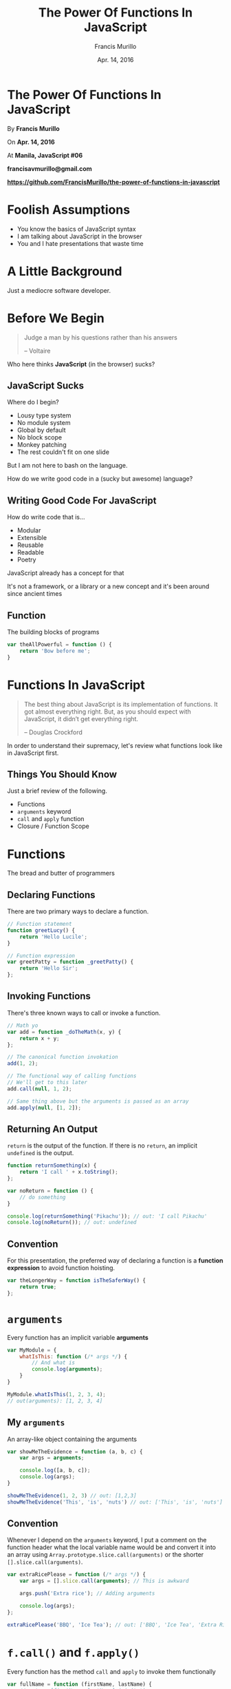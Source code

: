 #+Title: The Power Of Functions In JavaScript
#+Author: Francis Murillo
#+Email: francisavmurillo@gmail.com
#+Date: Apr. 14, 2016

#+OPTIONS: reveal_control:t reveal_progress:nil reveal_history:nil reveal_center:t
#+OPTIONS: reveal_slide_number:nil
#+OPTIONS: reveal_rolling_links:nil reveal_keyboard:t reveal_overview:nil num:nil

#+OPTIONS: reveal_width:1200 reveal_height:800
#+OPTIONS: toc:nil

#+OPTIONS: reveal_title_slide:nil
#+OPTIONS: reveal_single_file:t

#+REVEAL_HLEVEL:1

#+REVEAL_MARGIN: 0.1
#+REVEAL_MIN_SCALE: 0.5
#+REVEAL_MAX_SCALE: 2.5

#+REVEAL_THEME: blood
#+REVEAL_TRANS: linear
#+REVEAL_SPEED: fast

#+REVEAL_HEAD_PREAMBLE: <meta name="description" content="The Power Of Functions In Javascript">

* The Power Of Functions In JavaScript

  By *Francis Murillo*


  On *Apr. 14, 2016*


  At *Manila, JavaScript #06*


  *francisavmurillo@gmail.com*


  *https://github.com/FrancisMurillo/the-power-of-functions-in-javascript*


* Foolish Assumptions

   - You know the basics of JavaScript syntax
   - I am talking about JavaScript in the browser
   - You and I hate presentations that waste time

* A Little Background

  Just a mediocre software developer.

* Before We Begin

  #+BEGIN_QUOTE
  Judge a man by his questions rather than his answers

  -- Voltaire
  #+END_QUOTE

#+ATTR_REVEAL: :frag t
   Who here thinks *JavaScript* (in the browser) sucks?

** JavaScript Sucks

   Where do I begin?

   - Lousy type system
   - No module system
   - Global by default
   - No block scope
   - Monkey patching
   - The rest couldn't fit on one slide

   But I am not here to bash on the language.

   How do we write good code in a (sucky but awesome) language?

** Writing *Good Code* For JavaScript

   How do write code that is...

   - Modular
   - Extensible
   - Reusable
   - Readable
   - Poetry

#+ATTR_REVEAL: :frag t
   JavaScript already has a concept for that

#+ATTR_REVEAL: :frag t
   It's not a framework, or a library or a new concept and it's been around
   since ancient times

** Function

   The building blocks of programs

   #+BEGIN_SRC javascript
     var theAllPowerful = function () {
         return 'Bow before me';
     }
   #+END_SRC

* Functions In JavaScript

  #+BEGIN_QUOTE
  The best thing about JavaScript is its implementation of functions. It
  got almost everything right. But, as you should expect with
  JavaScript, it didn’t get everything right.

  -- Douglas Crockford
  #+END_QUOTE

  In order to understand their supremacy, let's review what functions look like
  in JavaScript first.

** Things You Should Know

   Just a brief review of the following.

   - Functions
   - =arguments= keyword
   - =call= and =apply= function
   - Closure / Function Scope

* Functions

  The bread and butter of programmers

** Declaring Functions

  There are two primary ways to declare a function.

  #+BEGIN_SRC javascript
    // Function statement
    function greetLucy() {
        return 'Hello Lucile';
    }

    // Function expression
    var greetPatty = function _greetPatty() {
        return 'Hello Sir';
    };
  #+END_SRC

** Invoking Functions

   There's three known ways to call or invoke a function.

   #+BEGIN_SRC javascript
     // Math yo
     var add = function _doTheMath(x, y) {
         return x + y;
     };

     // The canonical function invokation
     add(1, 2);

     // The functional way of calling functions
     // We'll get to this later
     add.call(null, 1, 2);

     // Same thing above but the arguments is passed as an array
     add.apply(null, [1, 2]);
   #+END_SRC

** Returning An Output

   =return= is the output of the function. If there is no =return=, an
   implicit =undefined= is the output.

   #+BEGIN_SRC javascript
     function returnSomething(x) {
         return 'I call ' + x.toString();
     };

     var noReturn = function () {
         // do something
     }

     console.log(returnSomething('Pikachu')); // out: 'I call Pikachu'
     console.log(noReturn()); // out: undefined
   #+END_SRC

** Convention

   For this presentation, the preferred way of declaring a function is a
   *function expression* to avoid function hoisting.

   #+BEGIN_SRC javascript
     var theLongerWay = function isTheSaferWay() {
         return true;
     };
   #+END_SRC

* =arguments=

  Every function has an implicit variable *arguments*

  #+BEGIN_SRC javascript
    var MyModule = {
        whatIsThis: function (/* args */) {
            // And what is
            console.log(arguments);
        }
    }

    MyModule.whatIsThis(1, 2, 3, 4);
    // out(arguments): [1, 2, 3, 4]
  #+END_SRC

** My =arguments=

   An array-like object containing the arguments

   #+BEGIN_SRC javascript
     var showMeTheEvidence = function (a, b, c) {
         var args = arguments;

         console.log([a, b, c]);
         console.log(args);
     }

     showMeTheEvidence(1, 2, 3) // out: [1,2,3]
     showMeTheEvidence('This', 'is', 'nuts') // out: ['This', 'is', 'nuts']
   #+END_SRC

** Convention

   Whenever I depend on the =arguments= keyword, I put a comment on the
   function header what the local variable name would be and convert it
   into an array using =Array.prototype.slice.call(arguments)= or the
   shorter  =[].slice.call(arguments)=.

   #+BEGIN_SRC javascript
     var extraRicePlease = function (/* args */) {
         var args = [].slice.call(arguments); // This is awkward

         args.push('Extra rice'); // Adding arguments

         console.log(args);
     };

     extraRicePlease('BBQ', 'Ice Tea'); // out: ['BBQ', 'Ice Tea', 'Extra Rice']
   #+END_SRC

* =f.call()= and =f.apply()=

  Every function has the method =call= and =apply= to invoke them functionally

  #+BEGIN_SRC javascript
    var fullName = function (firstName, lastName) {
        // return [firstName, lastName].join(' ');
        return firstName + ' ' + lastName;
    };

    // Normal invokation
    console.log(fullName('Francis', 'Murillo')); // out: Francis Murillo

    // Using call() without the
    console.log(fullName.call(null, 'Mr', 'Robot')); // out: 'Mr Robot'

    // Using apply()
    console.log(fullName.apply(null, ['Jake', 'Dog'])); // out: 'Jake Dog'
  #+END_SRC

** Convention

   =call= and =apply= will always have =null= as the first argument
   since we don't care about =this=.

   =apply= is the more preferred way of calling functions if you don't
   know the arguments, and =call= if you do.

* Closure / Function Scope

  Inner functions have access to it's the variables of the outer function

  #+BEGIN_SRC javascript
    var outerFunction = function (outerArg) {
        var outerVar = outerArg + 10;

        return function innerFunction(innerArg) {
            var innerVar = outerVar + innerArg;

            return [outerArg, outerVar, innerArg, innerVar];
        }
    }

    var newFunction = outerFunction(10);
    // outerArg: 10
    // outerVar: 20

    console.log(newFunction(20));
    // out: [10, 20, 20, 40]

    console.log(newFunction(100));
    // out: [10, 20, 100, 120];
  #+END_SRC

* The Power Of Functions In JavaScript

  #+BEGIN_QUOTE
  Good design is not about making grand plans, but about taking things
  apart.

  -- Rich Hickey
  #+END_QUOTE

  At last, let's talk about functions.

** Functional Programming In JavaScript

   I don't want to bore you with a definition. It's really just a mindset

   - Input and Output
   - Combining Functions
   - Process over Step
   - Everything is a Function
   - Avoiding State

** Why I Like Functional Programming?

   - First principles
   - Easier to write good code
   - Easier to reason
   - Natural and Mathematical
   - *Fun and Creative*

** What This Is Not

   - A full course in this paradigm
   - A pure functional style
   - An introduction to JavaScript
   - Easy

** What This Is

   To introduce you to think and write in a functional style can help
   you write good code in JavaScript and nothing more.

* The Idea

  #+BEGIN_QUOTE
  What is the most resilient parasite? Bacteria? A virus? An intestinal
  worm? An idea. Resilient... highly contagious. Once an idea has taken
  hold of the brain it's almost impossible to eradicate. An idea that is
  fully formed - fully understood - that sticks; right in there
  somewhere.

  -- Cobb from Inception
  #+END_QUOTE

** The Ideas Of Functional Programming For JavaScript

   The whole of the presentation

   - Thinking in terms of collections or as a whole
   - Separating behaviors and combining them
   - =map=, =filter= and =reduce=
   - =compose= and =curry=

** Caveat

   You do not have to understand the code, just feel and see that this
   is much cleaner and better as a whole.

   The idea is more important, ignore the nuances of the language but
   see that it is easily done.

* Thinking With Functions

  Let's talk about lists and their functions namely

  Spoilers

  - =.forEach=
  - =.map()=
  - =.filter=
  - =.reduce=

** A Question Of Intent

  Who here uses a for loop like so?

  #+BEGIN_SRC javascript
    var items = ['Hey Arnold', 'Adventure Time', 'JavaScript: The Good Parts'];

    for (var i = 0; i < items.length; i += 1) {
        console.log(item[i]);
    }
  #+END_SRC

*** What's Wrong With For Loops?

    Intention

    When iterating through an list, one should not be concerned with the
    length and index of it. All you need is the element and do something
    with it.

    #+BEGIN_SRC javascript
      var heroes = [ 'Cloud', 'Tyler', 'Joel'];

      for (var i = 0; i < heroes.length; i+= 1) {
          var hero = heroes[i];

          if (hero === 'Tyler') { // The intent
              console.log('Everything is free of charge.');
          }
      }
    #+END_SRC

    How do we loop over each element without being concerned with the
    loop mechanics?

*** No More For Loops

    Our journey starts by using the [[https://developer.mozilla.org/en-US/docs/Web/JavaScript/Reference/Global][forEach]] method of an list which
    allows you to loop through a list given a callback.

    #+BEGIN_SRC javascript
      var assassins = [ 'Altair', 'Ezio', 'Connor'];

      // Use forEach to iterate thorugh a list
      assassins.forEach(function getConnor(assassin) { // Give the function a descriptive name
          if (assassin === 'Connor') {
              console.log('Where is Charles Lee');
          }
      });
    #+END_SRC

    Now this looks better, we separated the intention and the
    looping mechanism is now hidden as an abstraction.

    #+ATTR_REVEAL: :frag t
    But did you notice we passed a function to another function(the callback).

** 0th Virtue: Function Variables

   The bare minimum that allows JavaScript to be functional is that
   functions are first class objects meaning you can pass functions as
   arguments and as variables.

   #+BEGIN_SRC javascript
     var myHandler = function (x) { // Assigning functions to variables
         return 'You shall not pass';
     };

     var executeHandler = function (handler) { // A function taking a function
         handler('An ignored value');
     }

     executeHandler(myHandler); // Passing functions around
   #+END_SRC

   If JavaScript did not have this feature, we would not be talking
   about it.

*** Implementing forEach

    Let's implement our own =forEach= for analysis

    #+BEGIN_SRC javascript
      // Naive implentation
      var forEach = function (f, xs) {
          for (var i = 0; i < xs.length; i+=1) {
              var x = xs[i];

              f(x);
          }
      };

      var pi = [3, 1, 4, 1, 6, 1, 8];

      // Almost looks the same
      forEach(function displayTheNumber(n) {
          console.log(n);
      }, xs);
    #+END_SRC

    Pretty easy but this demonstrates how passing functions can improve
    the logic

** Transforming Collections

   Let's move on a similar case of transforming a collection.

   How about given a list of text, capitalize each one.

   #+BEGIN_SRC javascript
     var words = ['What', 'Are', 'Words']; // Base list

     var upperWords = []; // New list which is just a placeholder

     words.forEach(function capitalize(word) {
         var upperWord = word.toUpperCase();

         upperWords.push(upperWord); // Add the value to the list
     });

     console.log(upperWords); // out: ['WHAT', 'ARE', 'WORDS']
   #+END_SRC

   In this case, we want to capitalize the whole list, not
   capitalize each word in the list.

*** The Intention

    The intention of the problem if we define it as a function.

    #+BEGIN_SRC javascript
      var capitalize = function theLoopIntention(text) {
          return text.toUpperCase(); // Notice our function has a return
      };
    #+END_SRC

    What if we can just apply it as a whole instead of defining it?

*** Using =map=

    Thankfully the [[https://developer.mozilla.org/en-US/docs/Web/JavaScript/Reference/Global_Objects/Array/map][map]] method of lists allows this.

    #+BEGIN_SRC javascript
      var words = ['What', 'Are', 'Words']; // Base list

      var capitalize = function theLoopIntention(text) {
          return text.toUpperCase();
      };

      // Just like forEach
      var newWords = words.map(capitalize);

      // or if you want to inline it
      var newWordsInline = words.map(function _inlineCapitalize(word) {
          return text.toUpperCase();
      });

      console.log(newWords); // Like the last
    #+END_SRC

    Again, we have cleanly separated the intention from the loop.

*** Examples of map

    Just some examples to get improve comprehension

    #+BEGIN_SRC javascript
      var people = [
          { firstName: 'Linus', lastName: 'Van Pelt', nickname: 'Sweet Baboo'},
          { firstName: 'Charlie', lastName: 'Brown', nickname: 'Blockhead' }
      ];

      var getNickname = function (person) {
          return person.nickname;
      };

      var getFullName = function (person) {
          return person.firstName + ' ' + person.lastName;
      };

      var capitalize = function theLoopIntention(text) {
          return text.toUpperCase();
      };


      // Case: Getting a property from a list of objects
      console.log(people.map(getNickname)); // out: ['Sweet Baboo', 'Blockhead']

      console.log(people // You can chain maps by the way
                  .map(getFullName)
                  .map(capitalize)); // out: ['LINUS VAN PELT', 'CHARLIE BROWN']
    #+END_SRC

*** Implementing map

    Just like with =forEach=, implenting the =map= is easy.

    #+BEGIN_SRC javascript
      var map = function (f, xs) {
          var ys = [];

          xs.forEach(function (x) {
              var y = f(x);

              ys.push(y);
          });

          return ys;
      };

      var wrapAsText = function (x) {
          return '<p>' + x + '<p/>';
      };

      var labels = ['First Name', 'Last Name'];

      console.log(map(wrapAsText, labels));
      // out: ['<p>First Name</p>', '<p>Last Name</p>'];
    #+END_SRC

    Again we separated the intention from the implementation. Isn't this
    a recurring theme?

** 1st Virtue: Input And Output

   The user of the function should only be concerned with the input and
   output, not how it is done. It is transforming the inputs to produce
   the output.

   In the case of =map=, given a list and a transformation function,
   return a transformed list. You should not care how it did it, be it a
   for loop or a forEach function or a recursion.

   *What*, not *how* is the thinking style here.
** Reflection: =forEach= and =map=

   So far we just separated the intent from our for loop and we came up
   with a neat little behavior.

   Cool, so what's next?

** Shrinking Collections

   Let's move on to filtering collections given a criteria.

   Say we have a list of movie titles and we only want the James Bond
   films.

   #+BEGIN_SRC javascript
     var films = {
         { name: 'Moonraker', category: 'James Bond'},
         { name: 'Sucker Punch' category: 'Action'},
         { name: 'Casino Royale', category: 'James Bond'}
     };

     var isJamesBondFilm = function _predicateIntention(film) {
         return film.category === 'James Bond';
     };

     whatFunctionIsThis(isJamesBondFilm, films);
   #+END_SRC

   There is a function for lists called [[https://developer.mozilla.org/en-US/docs/Web/JavaScript/Reference/Global_Objects/Array/filter][filter]] that can get our job done

*** Predicate Functions

    Before we use =filter=, a bit of terminology.

    A *predicate function* is just a function that returns =true= or
    =false=

    #+BEGIN_SRC javascript
      // Predicate functions
      var equal = function (a, b)  { return a === b; },
          isOdd = function (n) { return n % 2 === 0; },
          alwaysTrue = function () { return true; }; // Always returns true

      // Not predicate functions
      var toString = function (x) { return x.toString(); }, // Text value
          concat = function (xs, ys) { return xs.concat(ys); }; // List value
    #+END_SRC

*** Using =filter=

    Given a predicate or a boolean function and a list, return a new
    list where the predicate is true over the list.

    #+BEGIN_SRC javascript
      // Some trivial examples
      var numbers = [1, 2, 3, 4, 5];

      var isOdd = function (number) {
          return number % 2 === 1;
      };

      var isTheOne = function _heyJetLi(number) {
          return number === 1;
      };


      console.log(numbers.filter(isOdd)); // out: [1,3,5]
      console.log(numbers.filter(isTheOne)); // out: [1]
    #+END_SRC

    So we have another way to work with lists.

*** Implementing =filter=

    Again, we implement this for our own benefit.

    #+BEGIN_SRC javascript
      // Another naive
      var filter = function (p, xs) {
          var ys = [];

          forEach(function _checkPredicate(x) {
              var y = x; // Just to get the name right with ys

              if (p(x)) {
                  ys.push(y);
              }
          });

          return ys;
      };

      var isLowerCase = function (text) {
          return text.isLowerCase() === text;
      };

      var vendors = ['TORGUE', 'Hyperion', 'dahl'];

      console.log(filter(isLowerCase, vendors)); // out: ['dahl']
    #+END_SRC

** Nested Ifs

   Who here likes nested =if= statements?

   #+BEGIN_SRC javascript
     var a === true,
         b === false;

     if (!a) {
         if (b) {
             // Two ifs and you might want to refactor this if you can
         } else {
         }
     }

     var c === false;

     if (!c) {
         if (!b) {
             if (!a) {
                 // Who the hell will write this?
             }
         }
     }
   #+END_SRC

   I don't like branching, it's too easy to do and easy to make the code
   more complicated to reason about with too many ifs.

** Code Review

   Consider this code as an example of nesting ifs. Given a list of
   books that are to be processed and a book isbn table, find all the
   unprocessed books without an isbn

   #+BEGIN_SRC javascript
     var books = [
         { name: 'The Picture Of Dorian Gray', processed: false},
         { name: 'Minecraft For Dummies', processed: true},
         { name: 'Functional Programming In Javascript', processed: false}
     ];

     var bookIsbnTable = {
         'The Picture Of Dorian Gray': '1234',
         'Minecraft For Dummies': '2344',
         'Skyrim: The Official Guide': '3450'
     }

     var booksWithoutIsbn = [];

     books.forEach(function (book) {
         if (!book.isProcessed) {
             var isbn = get(book.name, bookIsbnTable);

             if (!isbn) {
                 booksWithoutIsbn.push(book);
             }
         }
     })
   #+END_SRC

   Let's refactor this to get to my point

*** Refactor 01: Separate Intentions

   Separate the main intentions

   #+BEGIN_SRC javascript
         var books = [ /* ... */];

         var bookIsbnTable = { /* ... */ };

         // Intentions
         var isProcessed = function (book) {
             return book.isProcessed === true;
         };

         var hasNoIsbn = function (book) {
             var isbn = get(book.name, bookIsbnTable);

             return !isbn;
         }

         var booksWithoutIsbn = [];

         books.forEach(function (book) {
             if (isProcessed(book)) {
                 if (hasIsbn(book)) {
                     booksWithoutIsbn.push(book);
                 }
             }
         })
   #+END_SRC

*** Refactor 02: Use Filter

    Let's remove the first =if= statement using the new found =filter= power

   #+BEGIN_SRC javascript
     var books = [ /* ... */];

     var bookIsbnTable = { /* ... */ };

     // Intentions
     var isProcessed = function (book) {
         return book.isProcessed === true;
     };

     var hasNoIsbn = function (book) {
         var isbn = get(book.name, bookIsbnTable);

         return !isbn;
     }

     var booksWithoutIsbn = [];

     books
         .filter(isProcessed) // The if statement becomes a transformation
         .forEach(function (book) {
             if (hasNoIsbn(book)) { // Just one if left
                 booksWithoutIsbn.push(book);
             }
         });
   #+END_SRC

   We removed one if, can we remove the other?

*** Refactor 03: Use Filter Again

    We can chain the =filter= to remove the other if

   #+BEGIN_SRC javascript
      var books = [ /* ... */];

      var bookIsbnTable = { /* ... */ };

      // Intentions
      var isProcessed = function (book) {
          return book.isProcessed === true;
      };

      var hasNoIsbn = function (book) {
          var isbn = get(book.name, bookIsbnTable);

          return !isbn;
      }

      var booksWithoutIsbn = [];

      books
         .filter(isProcessed)
         .filter(hasNoIsbn) // We not have a filter chain
         .forEach(function (book) { // This is somewhat awkward to have
             booksWithoutIsbn.push(book);
         });
   #+END_SRC

   And maybe we can remove the awkward =forEach= here

*** Refactor 04: Just =filter=

    We just let the =filter= chain be the result and we're done

   #+BEGIN_SRC javascript
     var books = [ /* ... */];

     var bookIsbnTable = { /* ... */ };

     // Intentions
     var isProcessed = function (book) {
         return book.isProcessed === true;
     };

     var hasNoIsbn = function (book) {
         var isbn = get(book.name, bookIsbnTable);

         return !isbn;
     }

     var booksWithoutIsbn = books
         .filter(isProcessed)
         .filter(hasNoIsbn);
   #+END_SRC

   Although contrived, we just eliminated the if statements with the
   =filter= function.

*** Avoiding Ifs With =filter=

    Notice how the code is much more readable and easier to understand
    without the explicit ifs?

    #+BEGIN_SRC javascript
      var booksWithoutIsbn = books
          .filter(isProcessed)
          .filter(hasNoIsbn);
    #+END_SRC

    The other thing about this is that the =if= is a process flow or a
    transformation over the list, not as a branching logic.

    Also notice that if someone wants to add another condition, they are
    more likely to add another filter to the chain and less likely to
    just hack the if condition.

** Reflection: =filter=

   So we gained a new capability to filter a list and it applies to
   objects as well. Again this stems from the fact that we are just
   refactoring.

   This leads us to the next virtue

** 2nd Virtue: Data Abstraction

   By thinking about the operations over data, we can abstract the
   behavior to other containers.

   #+BEGIN_SRC javascript
     var f = function (x) {
         // Do something with x
     }

     mapX(f, xs); // What is xs? What if xs is a Promise, an Observable
     filterX(f, xs); // Sometimes we don't really care
   #+END_SRC

   Again the process matters more than the data. If there was another
   data type the same ideas can come into place.

** Collecting Collections

   Finally, we move on to collecting or aggregating all the values of an collection.

   For example, given a list of numbers, return their sum

   #+BEGIN_SRC javascript
     // You're probably getting the picture or getting bored
     var numbers = [1, 2, 3, 4, 5];

     var add = function (a, b) {
         return a + b;
     };

     var sum = 0;

     numbers.forEach(function (number) {
         sum = add(sum, number);
     });

     console.log(sum);
   #+END_SRC

   We have the [[https://developer.mozilla.org/en-US/docs/Web/JavaScript/Reference/Global_Objects/Array/Reduce?redirectlocale=en-US&redirectslug=JavaScript%2FReference%2FGlobal_Objects%2FArray%2FReduc][reduce]] function for this

*** Using =reduce=

    =reduce= takes a combining function and a list and returns the
    combined values of the list.

   #+BEGIN_SRC javascript
     var numbers = [1, 2, 3, 4];

     var add = function _theRealIntent(a, b) {
         return a + b
     };

     var sum = numbers.reduce(function _combiningFunction(acc, number) { // Explain this bro
         // acc is the accumulated value
         // number functions as the number in the list
         return acc + number;
     }, 0);
     // var sum = numbers.reduce(add, 0); // Better, once you understand combining operations

     console.log(sum); // out: 10
   #+END_SRC

   Let's implement this like the other two

*** Implementing =reduce=

    Once you implement it, the idea of combining function is easy. Again
    this is just the code above that is just refactored.

    #+BEGIN_SRC javascript
      var reduce = function (oper,  initialValue,  xs) {
          var currentValue = initialValue;

          forEach(function combine(x) {
              // Combine the currentValue and the next
              currentValue = oper(currentValue, x);
          });

          return totalValue;
      };
    #+END_SRC

    Let's have the usual examples

*** Example of =reduce=

    Some basic examples of =reduce=

    #+BEGIN_SRC javascript
      // I like Math
      var numbers = [1, 2, 3, 4];

      var multiply = function (x, y)  {
          return x * y;
      };

      console.log(numbers.reduce(multiply, 1)); // out: 1 * 1 * 2 * 3 * 4 = 24
      console.log(numbers.reduce(multiply, 5)); // out: 5 * 1 * 2 * 3 * 4 = 120
    #+END_SRC

    How about some real examples?

*** A More Specific =find=

    Sometimes in a list, you want to find a specific value given a
    criteria or predicate.

    We can implement this using =filter= but we can also implement it
    using =reduce=.

    #+BEGIN_SRC javascript
      var find = function (p, defaultValue, xs) {
          return xs.reduce(function (prev, next) {
              return p(next) === true ? next : prev;
          }, defaultValue);
      };

      var findWithFilter = function (p, defaultValue, xs) {
          var foundValues = xs.filter(p);

          return foundValues.length > 0 ? foundValues[0] : defaultValue;
      };

      var isTheMeaningOfLife  = function (number) {
          return number === 42;
      };

      console.log(find(isTheMeaningOfLife, 0, [36, 42, 48])); // out: 42
      console.log(find(isTheMeaningOfLife, 0, [37, 43, 49])); // out: 0, the default value
    #+END_SRC

** Reflection: =reduce=

   So we now have a tool that aggregates or combines list.

   We now have a trio of tools and it came naturally due to a need to
   separate intention. Nothing complex has been done so far which is
   impressive what a simple function can do.

** All Together Now

   Given a list of people, find all the people that are not minors and
   compute the total salary.

   #+BEGIN_SRC javascript
     var people [
         { name: 'Mr Midnight', age: 20, salary: 50},
         { name: 'Mr Muffin', age: 25, salary: 60},
         { name: 'Ms Pepper', age: 17, salary: 40}
     ];

     var isNotAMinor = function (person) {
         return person.age >= 18;
     }

     var getSalary = function (person) {
         return person.salary;
     }

     var add = function (x, y) {
         return x + y
     }

     console.log(people // Wow
                 .filter(isNotAMinor)
                 .map(getSalary)
                 .reduce(add)); // Nice to see the three working together
   #+END_SRC

** Quick Review

   Just a quick review of everything we've done.

   - Think in terms of input and output
   - Separate the intention from the implementation
   - =map=, =filter= and =reduce= should be your best friends
   - Process over data

* Combining Functions

  Let's get to the fun stuff.

  Spoilers

  - =compose= & =pipe=
  - =curry=

** 3rd Virtue: Functions As Units Of Behavior

   Functions represents behavior or what we have been calling
   intentions.

   Primarily, a function should represent an idea and not be tangled
   with other details

*** A Simple Event

    Let's say we have two buttons with their corresponding handlers.

    #+BEGIN_SRC javascript
      var buttonHandler = function () {
          console.log('This button does something awesome');
      }

      var otherButtonHandler = function () {
          console.log('This button does something way better than the other one');
      }
    #+END_SRC

    All is well

*** Adding A Counter

    Now, what if we want to track send information to the server that a
    button was clicked? Let's say we have a =sendClick= function that
    sends data to the server.

    #+BEGIN_SRC javascript
      var sendClick = function () { /* whatever */}

      var buttonHandler = function () {
          sendClick(); // Dirty

          console.log('This button does something awesome');
      }

      var otherButtonHandler = function () {
          sendClick(); // What the hell are you doing here?

          console.log('This button does something way better than the other one');
      }
    #+END_SRC

    But this implementation is dirty, copy pasting a method for each
    handler and it ruins the fact the handler should be concerned with
    sending logging data or what have you.

*** Simple Function Over Functions

    What we want is to separate the handler from the logging. What we
    want is to execute a function before the main one.

    Let's call warm up with this =doBefore= function combiner, we will
    finally use =apply= to invoke the functions.

   #+BEGIN_SRC javascript
     var doBefore = function (before, main) {
         return function _executor(/* args */) { // A function that combines functions
             var args = [].slice.call(arguments);

             before.apply(null, args); // Execute the function before

             return main.apply(null, args); // Execute the main function
         }
     }
    #+END_SRC

    Let's use this in our example

*** Using =doBefore=

    Let's see how it makes the code much better

    #+BEGIN_SRC javascript
      var sendClick = function () { /* whatever */}

      var buttonHandler = doBefore(sendClick, function () { // Wrapping the handlers
          console.log('This button does something awesome');
      }); // This functions returns the combined function

      var otherButtonHandler = doBefore(sendClick, function () { // Ditto
          console.log('This button does something way better than the other one');
      });
    #+END_SRC

    Notice our handlers are just the same except they are now wrapped
    with the logging function. This is what it means to combine and
    separate behaviors.

** Reflection: Higher Order Functions

   How many times have you copy pasted a block of function to several
   places without consideration for it's purpose or intent?

   If we cleanly separate the intentions of our code and combine them
   properly, we can get easy to read and understand code.

   What we just did is make an *higher order function* but that's just
   definition.

** Learning To Compose

   Once you understand that you can join functions together, you can
   create a pipeline using functions.

   Let's start with an simple problem of uppercasing every text field in
   an object then converting into JSON.

   #+BEGIN_SRC javascript
     var isText = function (text) {
         return typeof text === 'string';
     }

     var objectToUpperCase = function (object) {
         return mapObject(function (value) {
             return isText(value) ? value.toUpperCase();
         }, object);
     };

     var objectToJson = function (object) {
         return JSON.parse(object);
     };

     var data = { name: 'Muffin', breed: 'Puspin', age: 4 };

     var output = objectToJson(objectToUpperCase(data)); // The end result
   #+END_SRC

   Better if the two functions can be joined as one intention, =objectSerialize=?

*** A Messy Invokation

    Just to demonstrate the extra parenthesis are not just dirty, but
    harder to read and maintain

    #+BEGIN_SRC javascript
      // Imagine you have three weird functions
      var x = function (v) {/* ... */},
          y = function (v) {/* ... */},
          z = function (v) {/* ... */};

      var a = null;

      // This is ugly
      var b = x(y(z(a)));

      var t = function (v) {
          return x(y(z(v)));  // Better hide the mess like a guy
      };

      // Better but kinda hacked
      var c = t(a);
    #+END_SRC

    What we really care about is =c=, not =x=, =y=, or =z=. What we need
    is something to tie the pipeline.

*** Introducting =compose=

    So the function we're looking for =compose=, given two functions it
    will call the second one with the arguments and pass it's output to
    the first function and be the function of the return value.

    Easier to explain with code. Remember we want to remove the ugly
    wrapping of parenthesis in function invokation.

    #+BEGIN_SRC javascript
      var compose = function (outer, inner) {
          return function (/* args */) {
              var args = arguments;

              var innerValue = inner.apply(null, args),
                  outerValue = outer(firstValue);

              // or which looks natural // return outer(inner.apply(null, arguments));
              return nextValue;
          };
      },
    #+END_SRC

    Let's see this in our example above

*** Using =compose=

    Let's join those two functions in with =compose=

    #+BEGIN_SRC javascript
      var objectToUpperCase = function (object) {
          // ...
      };

      var objectToJson = function (object) {
          // ...
      };

      // Tying the two functions together, looks cleaner than before
      var objectSerialize = compose(objectToJson, objectToUpperCase);
      // Remember to read from right to left in order of execution

      var data = {
          // ...
      };

      console.log(objectSerialize(data)); // Ah, looks cleaner.
    #+END_SRC

    We successfully removed those wonky parenthesis but how else can
    compose help us in our journey of better code?

*** Examples of =compose=

    Let's get acquainted with our new friend, make it your BFF if you
    can.

    #+BEGIN_SRC javascript
      // Mathematical Examples
      var square = function (n) { return n * n; },
          increment = function (n) { return n + 1; },
          decrement = function (n) { return n - 1; },
          display = function (n) { console.log(n); return n; };

      var nextSquare = compose(square, increment),
          incrementTwice = compose(increment, increment),
          addZero = compose(decrement, increment),
          displaySquare = compose(display, square);
   #+END_SRC

   Composing is better when you start using it with currying. But for
   now, how do we compose more than two functions?

** Improving =compose=

   So how do we compose functions all the way to the moon?

   #+BEGIN_SRC javascript
     // Three functions
     var escapeHtml = function (text) { /* ... */ },
         wrapAsText = function (text) { /* ... */ },
         wrapInDiv = function (text) { /* ... */ };

     var data = ['5 Centimeters Per Second', 'Garden Of Words'];

     // Plural compose, composes.
     var htmlizer = composes( // Three compositions
         wrapInDiv,
         wrapAsText,
         escapeHtml); // Do note, that this seems declarative on the process

     // Hypothetical scenario in converting a list into Html text
     console.log(data
                 .map(htmlizer)
                 .join('\n'));
   #+END_SRC

   First, we go back to our old friends

*** Some Things First

    Let's implement a few things to improve the readability of our grand
    =composes=

    #+BEGIN_SRC javascript
      // Returns an reversed version  of the list
      var reverse =  function (xs) {
          var nxs = xs.slice(); // Shortcut for copying an array
          nxs.reverse(); // Mutates the array

          return nxs;
      };

      // Returns the first element of the list
      var first = function (xs) {
          return get(0,  xs); // or just xs[0] if you are in a hurry
      }

      // Likewise the rest of the lements of the list
      var rest = function (xs) {
          return xs.slice(1);
      };

      // Just a reduce with the initial value being the first value in the list
      var reduceFirst = function (oper, xs) {
          var initialValue = first(xs),
            otherValues = rest(xs);

          return reduce(oper, initialValue, otherValues);
      };
    #+END_SRC

*** One More Thing

    I prefer to read left to right instead of right to left with my
    function pipeline.

    #+BEGIN_SRC javascript
      var pipe = function (first, next) {
          return compose(next, first);
      };

      var splitWords = function (sentence) { return text.split(''); },
          splitParagraphs = function (doc) { return text.split('\n'); };

      // Originally
      var getWords = compose(splitWords, splitParagraphs);

      // Really, notice the sequence is read left to right
      var getWords2 = pipe(splitParagraphs, splitWords);
    #+END_SRC

    This is just =compose= with the arguments reversed which might be a
    small thing but helps in readability, just my prefrence anyway.

*** Implementing =composes=

    With that out of the way, we simply use =reduceRight= and =pipe=
    in one master stroke

    #+BEGIN_SRC javascript
      var composes = function (/* fs */) {
          var fs = [].slice.call(arguments);

          // You can use compose instead of pipe but you would have to reverse the arguments
          return reduceFirst(pipe, reverse(fs));
      };
    #+END_SRC

    It is just basically starting at the end and composing all the way
    back. That's how easy it is to implement =composes=.

*** Equivalently =pipes=

    Just for the sake of symmetry.

    #+BEGIN_SRC javascript
      var pipes = function (/* fs */) {
          var fs = [].slice.call(arguments);

          return reduceFirst(pipe, fs); // This is just without the reverse
      }
    #+END_SRC

    Now let's see how they fit together.

*** Checking Out =composes=

    Let's check it out.

    #+BEGIN_SRC javascript
      var twice = function (n) { return n * 2; },
          half = function (n) { return n / 2; },
          increment = function (n) { return n + 1; };

      var sequence = composes(half, twice, increment);

      var sequence2 = pipes(increment, twice, half, twice);

      var sequence3 = pipes( // Preferred way of writing
          increment,
          twice,
          half,
          twice
      );
    #+END_SRC

    Viola, we can compose as much as we want. But where does this leave us?

** Function Pipelines

   It's not the fact that you use =compose= or =pipe=, but rather that
   you want your code to be a single and straight process.

   For example, displaying data in html. The process you want is.

   - Source
   - Map
   - Render

   But we tend to diverge from this as we add more features. The point
   is you want to maintain the integrity of the process.

** Avoiding Ifs With Composition

   Let's have another case review. Given a list of employees and there
   salary, let's compute their take home pay.

   #+BEGIN_SRC javascript
     var codeCats = [
         { name: 'Mr. Muffin', salary: 100, gender: 'male'},
         { name: 'Ms. Fuzbudget', salary: 50, gender: 'female'}
     ];

     var payComputer = function (codeCat) {
         var pay = codeCat.salary / 2;

         return set('pay', pay, codeCat);
     };

     console.log(codeCats.map(payComputer));
   #+END_SRC

   All is fuzzy and warm

*** Gender Inequality

    Now what if every female employee gets paid 50% more due to a
    goverment law. What do you do to make it right?

    #+BEGIN_SRC javascript
      var codeCats = [
          { name: 'Mr. Muffin', salary: 100, gender: 'male'},
          { name: 'Ms. Fuzbudget', salary: 50, gender: 'female'}
      ];

      var payComputer = function (codeCat) {
          var pay = codeCat.salary / 2;

          var newerPay = codeCat.gender === 'female' ? pay * 1.5 : pay;

          return set('pay', newerPay, codeCat);
      };

      console.log(codeCats.map(payComputer));
    #+END_SRC

    Not a problem, but what if you can't modify =payComputer= because
    it's a third party shiznit? Or what if there is another law, are we
    going to add another if?

    You know where this is going.

*** Composition To The Rescue

    Let's use composition to make the code cleaner.

    #+BEGIN_SRC javascript
      var codeCats = [
          { name: 'Mr. Muffin', salary: 100, gender: 'male'},
          { name: 'Ms. Fuzbudget', salary: 50, gender: 'female'}
      ];

      var femalePayRaise = function (codeCat) {
          var basePay = codeCat.pay; // Must already be paid

          return set('pay', codeCat.gender === 'female' ? basePay * 1.5 : basePay, codeCat);
      };

      var payComputer = compose( // Process is maintained
          femalePayRaise,
          function _originalComputer(codeCat) {
              var pay = codeCat.salary / 2;

              return set('pay', newerpay, codeCat);
          });

      console.log(codeCats.map(payComputer)); // Still well

    #+END_SRC

    We retain the original intent and managed complexity.

*** Reflection: Compose Behaviors

    Although the example is quite contrived, the main point is to avoid
    complexity and maintain the simplicity of the process.

    The thinking style should be a composition pipeline. A straight flow
    is better than a branching sewer.

    As a tip, whenever there is a new functionality or rule, consider
    composition or the like to manage the complexity.

** Reflection: =composes=

   So we just implemented one of the cornerstones of functional
   programming and it wasn't complicated. All we wanted was to remove
   the dirty parenthesis, amazing.

   Let's go learn the complimentary technique for composition.

** Learning To Curry

   *Currying* is a nice functional idea to sweeten composition

   Consider this multiplication function, what if we want the first
   argument to be preset.

   #+BEGIN_SRC javascript
     var multiply = function (x, y) { return x * y; }

     // What if we want have the following?
     var multiplyByTwo = function (y) { return multiply(2, y); },
         multiplyByFive = function (y) { return multiply(5, y); };

     // There is a sort of duplication here. How about?
     var multiplyPreset = function (x) { // Neat little trick
         return function (y) { // Return a function where the first argument is preset
             return multiply(x, y); // Execute the actual function with the arguments
         };
     };

     // Same as above but notice we removed the noise in declaring the functions?
     var multiplyWithTwo = multiplyPreset(2),
         multiplyWithFive = multiplyPreset(5);

     console.log(multiplyWithFive(4)); // out: 20
     console.log(multiplyWithTwo(2)); // out: 4
   #+END_SRC

*** The Neat Trick

    Let's have another example with a function that takes three arguments

    #+BEGIN_SRC javascript
      // Consider an function that add triples
      var addTriple = function (x, y, z) { return x + y + z; };

      // Let's repeat the neat little trick
      var addTriplePreset = function (x) {
          return function (y) {
              return function (z) { // Looks kinda coo
                  return addTriple(x, y, z);
              };
          };
      };

      var addTen = addTriplePreset(10);

      console.log(addTen(4, 5)); // out: 19

      var addTenAndFive = addTriplePreset(10)(5);

      console.log(addTenAndFive(6)); // out: 21
    #+END_SRC

*** Naming The Trick

    But this seems to be a function behavior, not logic. Maybe we can
    separate this behavior.

    #+BEGIN_SRC javascript
      var curry = function (f) { // Thanks Haskell Curry
          /* ??? */
      };

      // Let's curry our get function
      // get takes the key and the object
      var getId = curry(get)('id'); // or function (object) { return get('id', object); }

      var users = [
          { id: 1, username: 'Beethoven'},
          { id: 2, username: 'Mozart'},
          { id: 3, username: 'Ravel'}
      ];

      console.log(users.map(getId)); // out: [1,2,3];

      console.log(users.map(function _getId(user) { // Compare with this
          return get('id', user);
      }));
    #+END_SRC

    Let's implement the easy version

*** Currying For Two

    Copy pasting our trick from before

    #+BEGIN_SRC javascript
      var curry = function (f) {
          return function (x) {
              return function (y) {
                  return f.apply(null, [x, y]); // or f(x, y);
              }
          }
      };
    #+END_SRC

    This is enough but what if you want to implement it for three
    arguments or four? You could copy paste the same definitions over
    and over.

    But there is a better way.

*** Implementing =curry=

    This is the most fun and challenging to code but the main concept is
    to keep returning a function until enough arguments have been
    supplied and then invoke it.

    #+BEGIN_SRC javascript
      var curry = function _recursiveCurry(f) {
          // Get the number of arguments in a function
          var numberOfArgs = f.length;

          // An helper function to curry the original function
          var currier = function _recursiveCurry(previousArgs) {
              return function _curried(/* currentArgs */) {
                  var currentArgs = [].slice.call(arguments),
                      newArgs = previousArgs.concat(currentArgs);

                  // If there is enough args, invoke the function
                  if (newArgs.length >= numberOfArgs) {
                      return f.apply(null, arguments);
                  } else { // If there is not enough args yet, keep currying
                      return _recursiveCurry(newArgs);
                  }
              };
          };

          return currier([]); // Start recursion with no arguments
      };
    #+END_SRC

    This is the only thing that looks complicated, I swear.

*** Using =curry=

    Just a contrived use of the generic =curry=

    #+BEGIN_SRC javascript
      var computeName = curry(function _fullName(firstName, lastName) {
          return firstName + ' ' + lastName;
      });

      var doctorName = computeName('Doctor');

      console.log(doctorName('Death')); // out: Doctor Death
      console.log(doctorName('Who')); // out: Doctor Who

      var johnName = computeName('John');

      console.log(johnName('Marshton')); // out: John Marshton
      console.log(johnName('Doe')); // out: John Doe

      // Cute tricks with it, but don't do this
      console.log(computeName('Linus')()('Van Pelt')); // out: Linus Van Pelt
      console.log(computeName()()()('Linus', 'Van Pelt')); // out: Linus Van Pelt
    #+END_SRC

    But where does this fit in with =compose=?

** The Real Trick

   Curry a function until it has one argument left which you can pass
   through a composition or mapping pipeline.

   #+BEGIN_SRC javascript
     var heroes = [
         { name: 'Yang Xiao Long', team: 'RWBY'},
         { name: 'Ruby Rose', team: 'RWBY' },
         { name: 'Pyrrha Nikos', team: 'JNPR'}
     ];

     // Remember set takes three arguments: key, value, object
     var setHealth = curry(set)('hp', 100),
         setScore = curry(set)('score', 0);

     console.log(heroes
                 .map(setHealth)
                 .map(setScore));

     // or if you care about performance
     var setStats = compose(setHealth, setScore); // or pipe(setScore, setHealth);

     console.log(heroes.map(setStats));
     // Did I declare a function??
   #+END_SRC

   Doesn't it look nice? We just created new functions from old ones and
   given them more specific uses.

*** Currying And Filtering

    How about using it in conjuction with filter? Given a list of
    heroes, I want to filter the intelligence type heroes in the list or team.

    #+BEGIN_SRC javascript
      var heroes = [
          { name: 'Pudge', type: 'STR', kills: 15},
          { name: 'Puck', type: 'INT', kills: 13},
          { name: 'Lich King', type: 'INT', kills: 9}
          { name: 'Razor', type: 'AGI', kills: 4},
          { name: 'Ogre Magi', type: 'STR', kills: 1}
      ];

      var eq = curry(function _equals(a, b) {
          return a === b;
      });

      var getType = curry(get)('type'),
          isInt = eq('INT');

      var isIntType = pipe(getType, isInt);

      console.log(heroes.filter(isIntType));

      // compare with, I leave it to you which is better
      console.log(heroes.filter(function _isIntType(hero) {
          return heroes.type === 'INT';
      }));
    #+END_SRC

    Still cool

** Reflection: =curry=

   Another cornerstone has been implemented. We now have the ability to
   create functions from old one.

   But the real question is: are there more tricks like this?
** 4th Virtue: Everything Should Be A Function

   With higher ordered concepts like composition and currying, if
   everything is a function then all of them benefit from higher order
   abstractions.

   There are other higher order functions that sweeten the deal.

   Now you know why =get= and =set= are functions so that they can be
   curried and composed.

** Currying Our Old Trick

   Tying this back to our old previous tools

   #+BEGIN_SRC javascript
     var characters = [
         { id: 314, name: 'Dilbert', source: 'Dilbert'},
         { id: 319, name: 'Catbert', source: 'Dilbert'},
         { id: 325, name: 'Sally', source: 'Peanuts'}
     ];

     var getId = curry(get)('id'),
         getIds = curry(map)(getId); // Currying our implementation

     console.log(getIds(characters)); // out: [314, 319, 325]

     var isFromPeanuts = curry(get)('id'),
         fromPeanuts = curry(filter)(isFromPeanuts);

     console.log(fromPeanuts(characters)); // out: [{id:325,name:'Sally',source:'Peanuts'}]

     var getIdByPeanuts = pipe(isFromPeanuts, getIds);

     console.log(getIdByPeanuts(characters)); // out: [325]
   #+END_SRC

   If this did not impress you, I don't know what will.

** Reflection: =curry=

   We implemented one of the nice tricks of functional programming, we
   can now extract functions from old one by presetting the
   arguments.

   But the idea is that combining functions is really not that hard. How
   many more ways can we play with functions?

** Quick Review

   So those are the fundamental tricks.

   - =compose=, =pipe= and =curry= are fun tools to implement and have
   - Gluing functions are easy
   - Making new functions from old

* At The End Of It All

  Did the code look cleaner with these concepts?

  That is where it matters.

* JavaScript Is Functional

  End of the line. Wrap it up fool. I hope you found

** JavaScript Is Awesome

   JavaScript is really cool for me because of the following.

   - First class functions
   - Closures
   - Function scoped

   That's really it.

   (I could say the same thing about *Python* which holds a special place
   in my heart.)

** Reflection: Refactoring

   You could have noticed that all the machinery we built can be written
   by hand, a simple function and a desire to make code cleaner.

   There are a lot of other things you can do with functions, really a
   lot more I didn't mention or rather you can discover like uncharted
   territory.

   *Use your imagination.*

** The Power Of Functions In JavaScript

   If you forgot what I said, here it is.

   - Use =map=, =filter=, and =reduce=
   - Learn =compose= and =curry=
   - Think input and output, processes not details
   - Avoid for loops and ifs
   - Hide implementation details
   - *Have fun*

** What I Didn't Say

   Compare JavaScript with Haskell if you want to see the light

   - Partial Application
   - Closures
     The chapter I removed from this presentation
   - Types
   - Monads
   - Functors
   - Patterns
   - So much

** Future Of Functional Programming

   I am not an prophet but...

   - Functional Reactive Programming
   - React & React Native
   - Clojure / ClojureScript
   - RxJs
   - Elm
   - Java 8: Lambdas

   Really, it's just a good time to learn a new paradigm to widen your
   perspective.

* Lastly

  No matter what I say or what paradigm is out there. Good code is
  something you work for. There is really no silver bullet.

  Don't be a zealot. OOP and FP have their places in design and
  coding. Use your judgment which works for the correct situation.

  But really in JavaScript, I find FP to be really easy to work with
  than its Prototypical nature.

* Now GTFO

  Thank you for letting me waste your time. I hope you learned something
  or even just the idea.

* References

** Books

   - [[http://shop.oreilly.com/product/9780596517748.do][Javascript: The Good Parts]]
   - [[http://shop.oreilly.com/product/0636920028857.do][Functional JavaScript]]
   - [[http://shop.oreilly.com/product/9781784398224.do][Functional Programming In JavaScript]]

** Libraries

   - [[https://lodash.com/][lodash]] - a good functional library
   - [[http://jquery.com/][jquery]] - not obvious but it really is a monad
   - [[https://github.com/Reactive-Extensions/RxJS][rxjs]] - functional reactive programming library

** Languages

   - [[https://www.haskell.org/][haskell]] - the language drug to functional programming
   - [[http://clojure.org/][clojure]] - the functional lisp since Scheme
   - [[https://github.com/clojure/clojurescript][clojurescript]] - the lisp for javascript
   - [[http://elm-lang.org/][elm]] - the functional javascript
